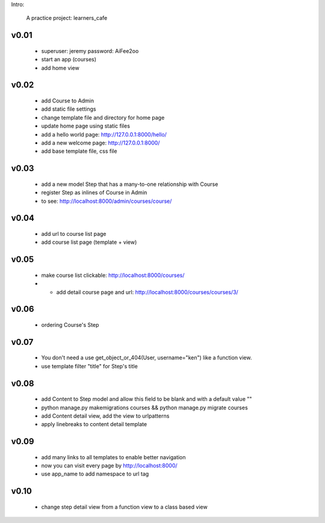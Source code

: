 Intro:

    A practice project: learners_cafe


v0.01
=====

    * superuser: jeremy password: AiFee2oo
    * start an app (courses)
    * add home view


v0.02
=====

    * add Course to Admin
    * add static file settings
    * change template file and directory for home page
    * update home page using static files
    * add a hello world page: http://127.0.0.1:8000/hello/
    * add a new welcome page: http://127.0.0.1:8000/
    * add base template file, css file

v0.03
=====

    * add a new model Step that has a many-to-one relationship with Course
    * register Step as inlines of Course in Admin
    * to see: http://localhost:8000/admin/courses/course/


v0.04
=====

    * add url to course list page
    * add course list page (template + view)

v0.05
=====

    * make course list clickable: http://localhost:8000/courses/
    * * add detail course page and url: http://localhost:8000/courses/courses/3/

v0.06
=====

    * ordering Course's Step

v0.07
=====

    * You don't need a use get_object_or_404(User, username="ken") like a function view.
    * use template filter "title" for Step's title

v0.08
=====

    * add Content to Step model and allow this field to be blank and with a default value ""
    * python manage.py makemigrations courses && python manage.py migrate courses
    * add Content detail view, add the view to urlpatterns
    * apply linebreaks to content detail template

v0.09
=====

    * add many links to all templates to enable better navigation
    * now you can visit every page by http://localhost:8000/
    * use app_name to add namespace to url tag


v0.10
=====

    * change step detail view from a function view to a class based view